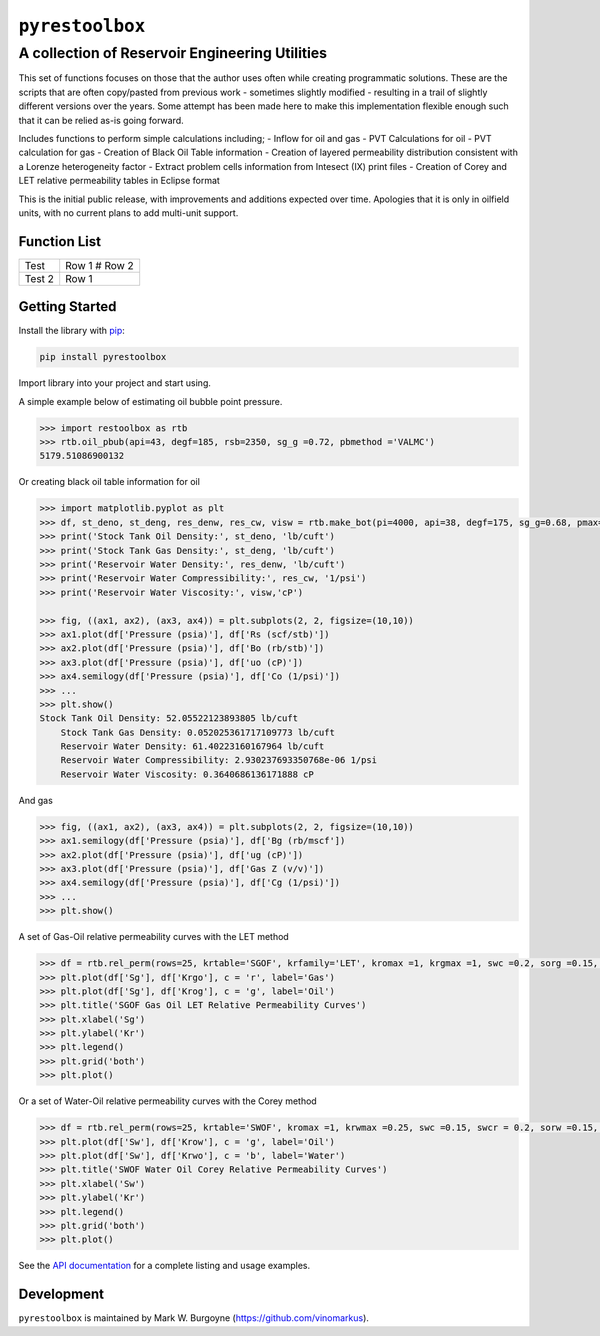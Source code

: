 ===================================
``pyrestoolbox``
===================================

-----------------------------
A collection of Reservoir Engineering Utilities
-----------------------------

This set of functions focuses on those that the author uses often while creating programmatic solutions. These are the scripts that are often copy/pasted from previous work - sometimes slightly modified - resulting in a trail of slightly different versions over the years. Some attempt has been made here to make this implementation flexible enough such that it can be relied as-is going forward.

Includes functions to perform simple calculations including;
- Inflow for oil and gas
- PVT Calculations for oil
- PVT calculation for gas
- Creation of Black Oil Table information
- Creation of layered permeability distribution consistent with a Lorenze heterogeneity factor
- Extract problem cells information from Intesect (IX) print files
- Creation of Corey and LET relative permeability tables in Eclipse format

This is the initial public release, with improvements and additions expected over time. Apologies that it is only in oilfield units, with no current plans to add multi-unit support.

Function List
=============

+----------------------------+-------------------------------+
| Test                       | Row 1                         |
|                            | # Row 2                       |
+----------------------------+-------------------------------+  
| Test 2                     | Row 1                         |
+----------------------------+-------------------------------+ 


+----------------------------+---------------------------------------------------------------------------------------------------------------------------------+
| Inflow                     | `gas_rate_radial(...) </docs/api.html#pyrestoolbox.gas_rate_radial>`_,                                                          |
|                            | `gas_rate_linear(...) </docs/api.html#pyrestoolbox.gas_rate_linear>`_,                                                          |
|                            | `oil_rate_radial(...) </docs/api.html#pyrestoolbox.pyrestoolbox.oil_rate_radial>`_,                                             |
|                            | `oil_rate_linear(...) </docs/api.html#pyrestoolbox.pyrestoolbox.oil_rate_radial>`_,                                             |
+----------------------------+---------------------------------------------------------------------------------------------------------------------------------+
| Gas PVT                    | `gas_tc_pc(...) </docs/api.html#pyrestoolbox.gas_tc_pc>`_,                                                                      |
|                            | `gas_z(...) </docs/api.html#pyrestoolbox.gas_z>`_,                                                                              |
|                            | `gas_ug(...) </docs/api.html#pyrestoolbox.gas_ug>`_,                                                                            |       
|                            | `gas_ugz(...) </docs/api.html#pyrestoolbox.gas_ugz>`_,                                                                          |         
|                            | `gas_cg(...) </docs/api.html#pyrestoolbox.gas_cg>`_,                                                                            |       
|                            | `gas_bg(...) </docs/api.html#pyrestoolbox.gas_bg>`_,                                                                            |       
|                            | `gas_den(...) </docs/api.html#pyrestoolbox.gas_den>`_,                                                                          |         
|                            | `gas_water_content(...) </docs/api.html#pyrestoolbox.gas_water_content>`_,                                                      |                             
|                            | `gas_ponz2p(...) </docs/api.html#pyrestoolbox.gas_ponz2p>`_,                                                                    |               
|                            | `gas_grad2sg(...) </docs/api.html#pyrestoolbox.gas_grad2sg>`_,                                                                  |                 
|                            | `gas_dmp(...) </docs/api.html#pyrestoolbox.gas_dmp>`_,                                                                          |
|                            | `gas_dsg2rv(...) </docs/api.html#pyrestoolbox.gas_dsg2rv>`_,                                                                    |
+----------------------------+---------------------------------------------------------------------------------------------------------------------------------+  
| Oil PVT                    | `oil_ja_sg(...) </docs/api.html#pyrestoolbox.oil_ja_sg>`_,                                                                      |
|                            | `oil_twu_props(...) </docs/api.html#pyrestoolbox.oil_twu_props>`_,                                                              |
|                            | `oil_ja_sg(...) </docs/api.html#pyrestoolbox.oil_ja_sg>`_,                                                                      |
|                            | `oil_rs_st(...) </docs/api.html#pyrestoolbox.oil_rs_st>`_,                                                                      |
|                            | `oil_pbub(...) </docs/api.html#pyrestoolbox.oil_pbub>`_,                                                                        |
|                            | `oil_rs_bub(...) </docs/api.html#oil_rs_bub>`_,                                                                                 |
|                            | `oil_rs(...) </docs/api.html#pyrestoolbox.oil_rs>`_,                                                                            |
|                            | `oil_co(...) </docs/api.html#pyrestoolbox.oil_co>`_,                                                                            |
|                            | `oil_deno(...) </docs/api.html#pyrestoolbox.oil_deno>`_,                                                                        |
|                            | `oil_bo(...) </docs/api.html#pyrestoolbox.oil_bo>`_,                                                                            |
|                            | `oil_viso(...) </docs/api.html#pyrestoolbox.oil_viso>`_,                                                                        |
|                            | `make_bot(...) </docs/api.html#pyrestoolbox.make_bot>`_,                                                                        |
|                            | `sg_evolved_gas(...) </docs/api.html#pyrestoolbox.sg_evolved_gas>`_,                                                            |
|                            | `sg_st_gas(...) </docs/api.html#pyrestoolbox.sg_st_gas>`_,                                                                      |
|                            | `sgg_wt_avg(...) </docs/api.html#pyrestoolbox.sgg_wt_avg>`_,                                                                    |
+----------------------------+---------------------------------------------------------------------------------------------------------------------------------+  
| Water PVT                  | `brine_props(...) </docs/api.html#pyrestoolbox.brine_props>`_,                                                                  |
+----------------------------+---------------------------------------------------------------------------------------------------------------------------------+  
| Permeability Layering      | `lorenzfromb(...) </docs/api.html#pyrestoolbox.lorenzfromb>`_,                                                                  |
|                            | `lorenz_from_flow_fraction(...) </docs/api.html#pyrestoolbox.lorenz_from_flow_fraction>`_,                                      |
|                            | `lorenz_2_flow_frac(...) </docs/api.html#pyrestoolbox.lorenz_2_flow_frac>`_,                                                    |
|                            | `lorenz_2_layers(...) </docs/api.html#pyrestoolbox.lorenz_2_layers>`_,                                                          |        
+----------------------------+---------------------------------------------------------------------------------------------------------------------------------+  
| Simulation Helpers         | `ix_extract_problem_cells(...) </docs/api.html#pyrestoolbox.ix_extract_problem_cells>`_                                         |
+----------------------------+---------------------------------------------------------------------------------------------------------------------------------+  
| Relative Permeability      | `rel_perm(...) </docs/api.html#pyrestoolbox.rel_perm>`_,                                                                           |
+----------------------------+---------------------------------------------------------------------------------------------------------------------------------+



Getting Started
===============

Install the library with `pip <https://pip.pypa.io/en/stable/>`_:

.. code-block:: shell

    pip install pyrestoolbox


Import library into your project and start using. 

A simple example below of estimating oil bubble point pressure.

.. code-block:: python

    >>> import restoolbox as rtb
    >>> rtb.oil_pbub(api=43, degf=185, rsb=2350, sg_g =0.72, pbmethod ='VALMC')
    5179.51086900132


Or creating black oil table information for oil

.. code-block:: python

    >>> import matplotlib.pyplot as plt
    >>> df, st_deno, st_deng, res_denw, res_cw, visw = rtb.make_bot(pi=4000, api=38, degf=175, sg_g=0.68, pmax=5000, pb=3900, rsb=2300, nrows=50)
    >>> print('Stock Tank Oil Density:', st_deno, 'lb/cuft')
    >>> print('Stock Tank Gas Density:', st_deng, 'lb/cuft')
    >>> print('Reservoir Water Density:', res_denw, 'lb/cuft')
    >>> print('Reservoir Water Compressibility:', res_cw, '1/psi')
    >>> print('Reservoir Water Viscosity:', visw,'cP')

    >>> fig, ((ax1, ax2), (ax3, ax4)) = plt.subplots(2, 2, figsize=(10,10))
    >>> ax1.plot(df['Pressure (psia)'], df['Rs (scf/stb)'])
    >>> ax2.plot(df['Pressure (psia)'], df['Bo (rb/stb)'])
    >>> ax3.plot(df['Pressure (psia)'], df['uo (cP)'])
    >>> ax4.semilogy(df['Pressure (psia)'], df['Co (1/psi)'])
    >>> ...
    >>> plt.show()
    Stock Tank Oil Density: 52.05522123893805 lb/cuft
	Stock Tank Gas Density: 0.052025361717109773 lb/cuft
	Reservoir Water Density: 61.40223160167964 lb/cuft
	Reservoir Water Compressibility: 2.930237693350768e-06 1/psi
	Reservoir Water Viscosity: 0.3640686136171888 cP

.. image:: https://github.com/vinomarkus/pyResToolbox/blob/main/docs/img/bot.png
    :alt: Black Oil Properties
    
And gas

.. code-block:: python

    >>> fig, ((ax1, ax2), (ax3, ax4)) = plt.subplots(2, 2, figsize=(10,10))
    >>> ax1.semilogy(df['Pressure (psia)'], df['Bg (rb/mscf'])
    >>> ax2.plot(df['Pressure (psia)'], df['ug (cP)'])
    >>> ax3.plot(df['Pressure (psia)'], df['Gas Z (v/v)'])
    >>> ax4.semilogy(df['Pressure (psia)'], df['Cg (1/psi)'])
    >>> ...
    >>> plt.show()

.. image:: https://github.com/vinomarkus/pyResToolbox/blob/main/docs/img/dry_gas.png
    :alt: Dry Gas Properties
    
A set of Gas-Oil relative permeability curves with the LET method

.. code-block:: python

    >>> df = rtb.rel_perm(rows=25, krtable='SGOF', krfamily='LET', kromax =1, krgmax =1, swc =0.2, sorg =0.15, Lo=2.5, Eo = 1.25, To = 1.75, Lg = 1.2, Eg = 1.5, Tg = 2.0)
    >>> plt.plot(df['Sg'], df['Krgo'], c = 'r', label='Gas')
    >>> plt.plot(df['Sg'], df['Krog'], c = 'g', label='Oil')
    >>> plt.title('SGOF Gas Oil LET Relative Permeability Curves')
    >>> plt.xlabel('Sg')
    >>> plt.ylabel('Kr')
    >>> plt.legend()
    >>> plt.grid('both')
    >>> plt.plot()

.. image:: https://github.com/vinomarkus/pyResToolbox/blob/main/docs/img/sgof.png
    :alt: SGOF Relative Permeability Curves

Or a set of Water-Oil relative permeability curves with the Corey method

.. code-block:: python

    >>> df = rtb.rel_perm(rows=25, krtable='SWOF', kromax =1, krwmax =0.25, swc =0.15, swcr = 0.2, sorw =0.15, no=2.5, nw=1.5)
    >>> plt.plot(df['Sw'], df['Krow'], c = 'g', label='Oil')
    >>> plt.plot(df['Sw'], df['Krwo'], c = 'b', label='Water')
    >>> plt.title('SWOF Water Oil Corey Relative Permeability Curves')
    >>> plt.xlabel('Sw')
    >>> plt.ylabel('Kr')
    >>> plt.legend()
    >>> plt.grid('both')
    >>> plt.plot()
    
.. image:: https://github.com/vinomarkus/pyResToolbox/blob/main/docs/img/swof.png
    :alt: SWOF Relative Permeability Curves

See the `API documentation </docs/api.html>`_ for a complete listing and usage examples.


Development
===========
``pyrestoolbox`` is maintained by Mark W. Burgoyne (`<https://github.com/vinomarkus>`_).
